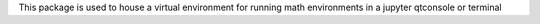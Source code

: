 This package is used to house a virtual environment 
for running math environments in a jupyter qtconsole or terminal